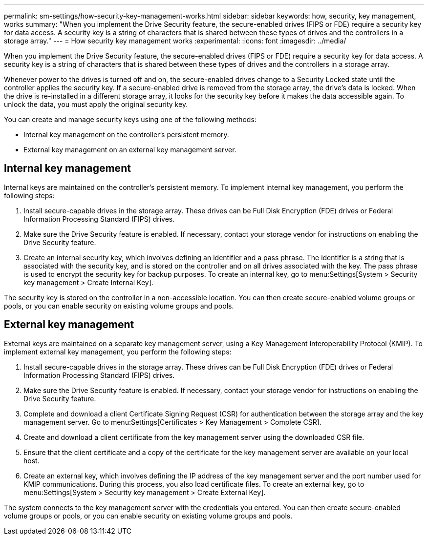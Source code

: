 ---
permalink: sm-settings/how-security-key-management-works.html
sidebar: sidebar
keywords: how, security, key management, works
summary: "When you implement the Drive Security feature, the secure-enabled drives (FIPS or FDE) require a security key for data access. A security key is a string of characters that is shared between these types of drives and the controllers in a storage array."
---
= How security key management works
:experimental:
:icons: font
:imagesdir: ../media/

[.lead]
When you implement the Drive Security feature, the secure-enabled drives (FIPS or FDE) require a security key for data access. A security key is a string of characters that is shared between these types of drives and the controllers in a storage array.

Whenever power to the drives is turned off and on, the secure-enabled drives change to a Security Locked state until the controller applies the security key. If a secure-enabled drive is removed from the storage array, the drive's data is locked. When the drive is re-installed in a different storage array, it looks for the security key before it makes the data accessible again. To unlock the data, you must apply the original security key.

You can create and manage security keys using one of the following methods:

* Internal key management on the controller's persistent memory.
* External key management on an external key management server.

== Internal key management

Internal keys are maintained on the controller's persistent memory. To implement internal key management, you perform the following steps:

. Install secure-capable drives in the storage array. These drives can be Full Disk Encryption (FDE) drives or Federal Information Processing Standard (FIPS) drives.
. Make sure the Drive Security feature is enabled. If necessary, contact your storage vendor for instructions on enabling the Drive Security feature.
. Create an internal security key, which involves defining an identifier and a pass phrase. The identifier is a string that is associated with the security key, and is stored on the controller and on all drives associated with the key. The pass phrase is used to encrypt the security key for backup purposes. To create an internal key, go to menu:Settings[System > Security key management > Create Internal Key].

The security key is stored on the controller in a non-accessible location. You can then create secure-enabled volume groups or pools, or you can enable security on existing volume groups and pools.

== External key management

External keys are maintained on a separate key management server, using a Key Management Interoperability Protocol (KMIP). To implement external key management, you perform the following steps:

. Install secure-capable drives in the storage array. These drives can be Full Disk Encryption (FDE) drives or Federal Information Processing Standard (FIPS) drives.
. Make sure the Drive Security feature is enabled. If necessary, contact your storage vendor for instructions on enabling the Drive Security feature.
. Complete and download a client Certificate Signing Request (CSR) for authentication between the storage array and the key management server. Go to menu:Settings[Certificates > Key Management > Complete CSR].
. Create and download a client certificate from the key management server using the downloaded CSR file.
. Ensure that the client certificate and a copy of the certificate for the key management server are available on your local host.
. Create an external key, which involves defining the IP address of the key management server and the port number used for KMIP communications. During this process, you also load certificate files. To create an external key, go to menu:Settings[System > Security key management > Create External Key].

The system connects to the key management server with the credentials you entered. You can then create secure-enabled volume groups or pools, or you can enable security on existing volume groups and pools.
